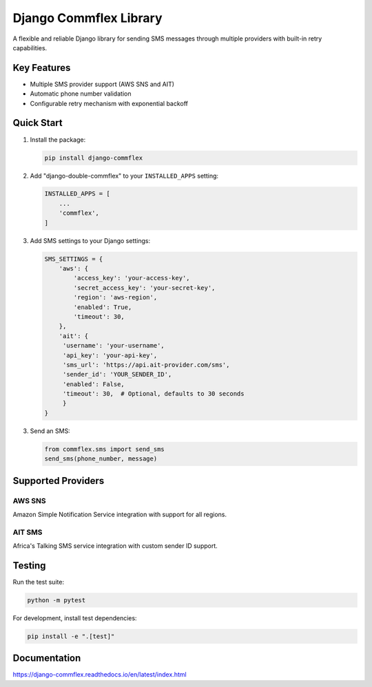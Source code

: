 Django Commflex Library
=======================

A flexible and reliable Django library for sending SMS messages through multiple providers with built-in retry capabilities.

Key Features
-----------
- Multiple SMS provider support (AWS SNS and AIT)
- Automatic phone number validation
- Configurable retry mechanism with exponential backoff

Quick Start
----------

1. Install the package:

   .. code-block:: bash

       pip install django-commflex


2. Add "django-double-commflex" to your ``INSTALLED_APPS`` setting:

   .. code-block:: python

      INSTALLED_APPS = [
          ...
          'commflex',
      ]

3. Add SMS settings to your Django settings:

   .. code-block:: python

       SMS_SETTINGS = {
           'aws': {
               'access_key': 'your-access-key',
               'secret_access_key': 'your-secret-key',
               'region': 'aws-region',
               'enabled': True,
               'timeout': 30,
           },
           'ait': {
            'username': 'your-username',
            'api_key': 'your-api-key',
            'sms_url': 'https://api.ait-provider.com/sms',
            'sender_id': 'YOUR_SENDER_ID',
            'enabled': False,
            'timeout': 30,  # Optional, defaults to 30 seconds
            }
       }

3. Send an SMS:

   .. code-block:: python

      from commflex.sms import send_sms
      send_sms(phone_number, message)

Supported Providers
-----------------

AWS SNS
~~~~~~~
Amazon Simple Notification Service integration with support for all regions.

AIT SMS
~~~~~~~
Africa's Talking SMS service integration with custom sender ID support.


Testing
-------

Run the test suite:

.. code-block:: bash

    python -m pytest

For development, install test dependencies:

.. code-block:: bash

    pip install -e ".[test]"


Documentation
-------------

https://django-commflex.readthedocs.io/en/latest/index.html
